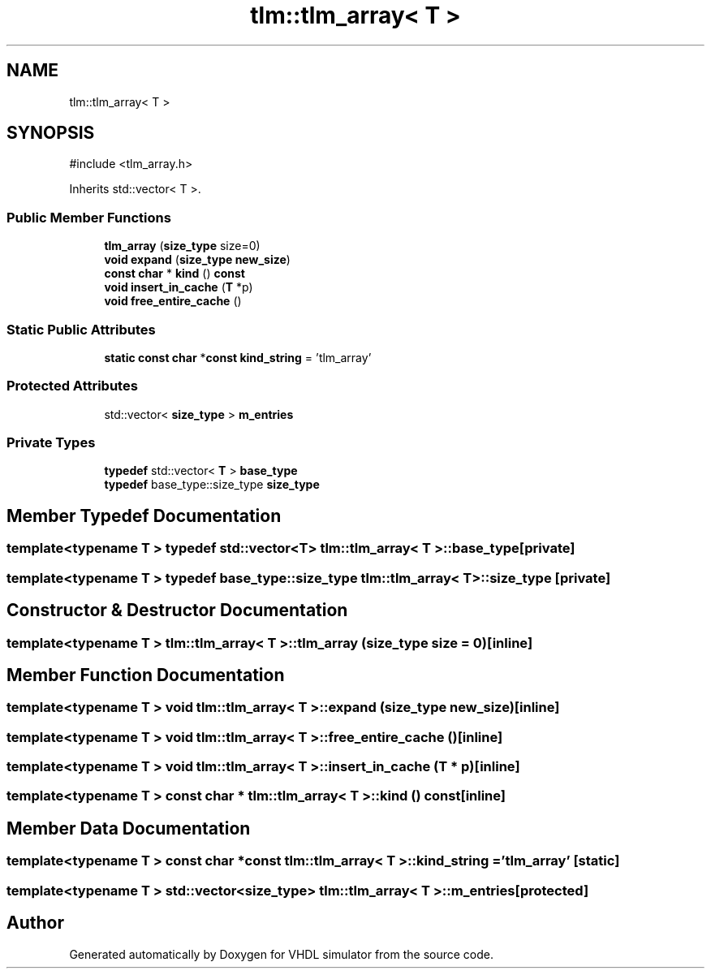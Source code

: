 .TH "tlm::tlm_array< T >" 3 "VHDL simulator" \" -*- nroff -*-
.ad l
.nh
.SH NAME
tlm::tlm_array< T >
.SH SYNOPSIS
.br
.PP
.PP
\fR#include <tlm_array\&.h>\fP
.PP
Inherits std::vector< T >\&.
.SS "Public Member Functions"

.in +1c
.ti -1c
.RI "\fBtlm_array\fP (\fBsize_type\fP size=0)"
.br
.ti -1c
.RI "\fBvoid\fP \fBexpand\fP (\fBsize_type\fP \fBnew_size\fP)"
.br
.ti -1c
.RI "\fBconst\fP \fBchar\fP * \fBkind\fP () \fBconst\fP"
.br
.ti -1c
.RI "\fBvoid\fP \fBinsert_in_cache\fP (\fBT\fP *p)"
.br
.ti -1c
.RI "\fBvoid\fP \fBfree_entire_cache\fP ()"
.br
.in -1c
.SS "Static Public Attributes"

.in +1c
.ti -1c
.RI "\fBstatic\fP \fBconst\fP \fBchar\fP *\fBconst\fP \fBkind_string\fP = 'tlm_array'"
.br
.in -1c
.SS "Protected Attributes"

.in +1c
.ti -1c
.RI "std::vector< \fBsize_type\fP > \fBm_entries\fP"
.br
.in -1c
.SS "Private Types"

.in +1c
.ti -1c
.RI "\fBtypedef\fP std::vector< \fBT\fP > \fBbase_type\fP"
.br
.ti -1c
.RI "\fBtypedef\fP base_type::size_type \fBsize_type\fP"
.br
.in -1c
.SH "Member Typedef Documentation"
.PP 
.SS "template<\fBtypename\fP \fBT\fP > \fBtypedef\fP std::vector<\fBT\fP> \fBtlm::tlm_array\fP< \fBT\fP >::base_type\fR [private]\fP"

.SS "template<\fBtypename\fP \fBT\fP > \fBtypedef\fP base_type::size_type \fBtlm::tlm_array\fP< \fBT\fP >::size_type\fR [private]\fP"

.SH "Constructor & Destructor Documentation"
.PP 
.SS "template<\fBtypename\fP \fBT\fP > \fBtlm::tlm_array\fP< \fBT\fP >::tlm_array (\fBsize_type\fP size = \fR0\fP)\fR [inline]\fP"

.SH "Member Function Documentation"
.PP 
.SS "template<\fBtypename\fP \fBT\fP > \fBvoid\fP \fBtlm::tlm_array\fP< \fBT\fP >::expand (\fBsize_type\fP new_size)\fR [inline]\fP"

.SS "template<\fBtypename\fP \fBT\fP > \fBvoid\fP \fBtlm::tlm_array\fP< \fBT\fP >::free_entire_cache ()\fR [inline]\fP"

.SS "template<\fBtypename\fP \fBT\fP > \fBvoid\fP \fBtlm::tlm_array\fP< \fBT\fP >::insert_in_cache (\fBT\fP * p)\fR [inline]\fP"

.SS "template<\fBtypename\fP \fBT\fP > \fBconst\fP \fBchar\fP * \fBtlm::tlm_array\fP< \fBT\fP >::kind () const\fR [inline]\fP"

.SH "Member Data Documentation"
.PP 
.SS "template<\fBtypename\fP \fBT\fP > \fBconst\fP \fBchar\fP *\fBconst\fP \fBtlm::tlm_array\fP< \fBT\fP >::kind_string = 'tlm_array'\fR [static]\fP"

.SS "template<\fBtypename\fP \fBT\fP > std::vector<\fBsize_type\fP> \fBtlm::tlm_array\fP< \fBT\fP >::m_entries\fR [protected]\fP"


.SH "Author"
.PP 
Generated automatically by Doxygen for VHDL simulator from the source code\&.
